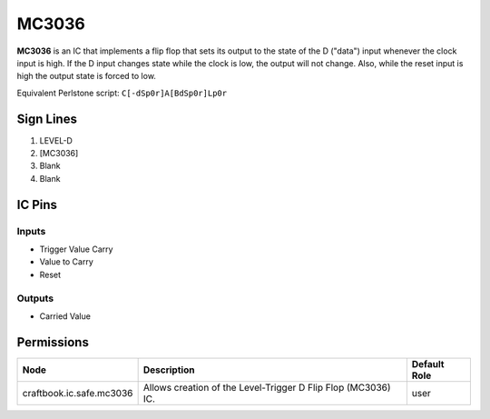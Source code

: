 ======
MC3036
======

**MC3036** is an IC that implements a flip flop that sets its output to the state of the D ("data") input whenever the clock input is high. If the D
input changes state while the clock is low, the output will not change. Also, while the reset input is high the output state is forced to low.

Equivalent Perlstone script: ``C[-dSp0r]A[BdSp0r]Lp0r``


Sign Lines
==========

1. LEVEL-D
2. [MC3036]
3. Blank
4. Blank


IC Pins
=======


Inputs
------

- Trigger Value Carry
- Value to Carry
- Reset

Outputs
-------

- Carried Value


Permissions
===========

======================== ============================================================= ============
Node                     Description                                                   Default Role 
======================== ============================================================= ============
craftbook.ic.safe.mc3036 Allows creation of the Level-Trigger D Flip Flop (MC3036) IC. user         
======================== ============================================================= ============



